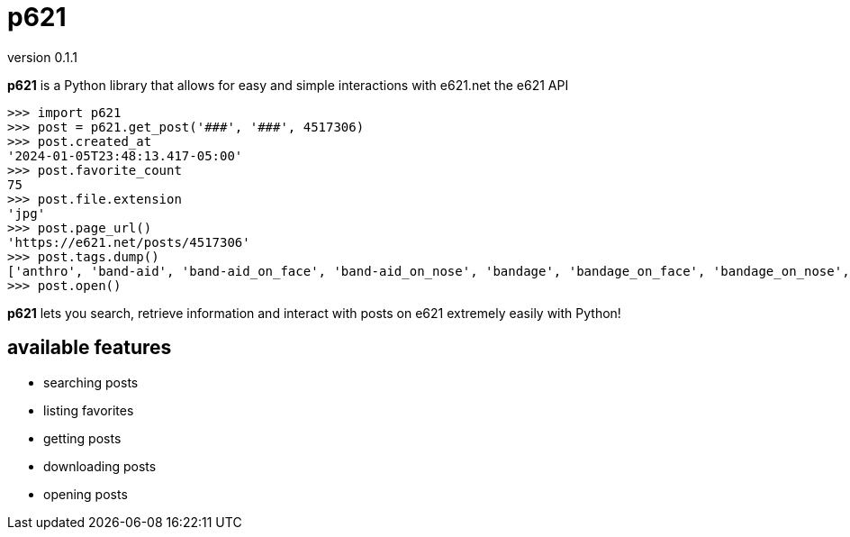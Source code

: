 = p621
version 0.1.1

*p621* is a Python library that allows for easy and simple interactions with e621.net the e621 API

[source,python]
----
>>> import p621
>>> post = p621.get_post('###', '###', 4517306)
>>> post.created_at
'2024-01-05T23:48:13.417-05:00'
>>> post.favorite_count
75
>>> post.file.extension
'jpg'
>>> post.page_url()
'https://e621.net/posts/4517306'
>>> post.tags.dump()
['anthro', 'band-aid', 'band-aid_on_face', 'band-aid_on_nose', 'bandage', 'bandage_on_face', 'bandage_on_nose', 'black_body', 'black_fur', 'cheek_tuft', 'chest_tuft', 'emoji', 'facial_tuft', 'fur', 'grey_body', 'grey_fur', 'half-closed_eyes', 'male', 'narrowed_eyes', 'simple_background', 'solo', 'text', 'tuft', 'wide_eyed', 'xing1', 'nick_(the_xing1)', 'lagomorph', 'leporid', 'mammal', 'rabbit', '1:1', 'absurd_res', 'english_text', 'hi_res']
>>> post.open()
----

*p621* lets you search, retrieve information and interact with posts on e621 extremely easily with Python!

== available features

- searching posts
- listing favorites
- getting posts
- downloading posts
- opening posts